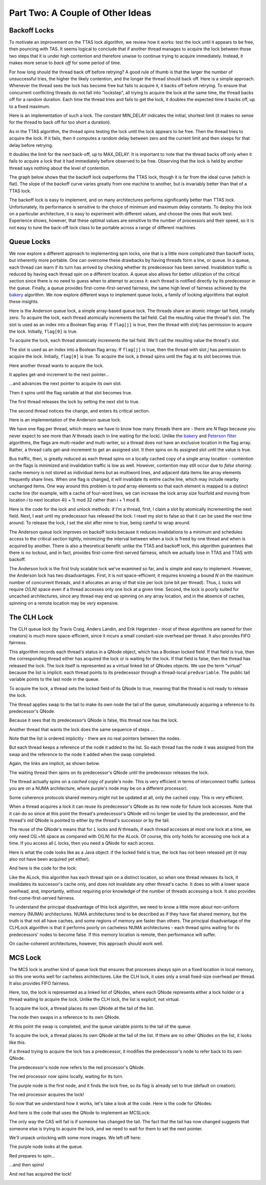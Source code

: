 *********************************
Part Two: A Couple of Other Ideas
*********************************

Backoff Locks
#############

To motivate an improvement on the TTAS lock algorithm, we review how it works: test the lock until it appears to be free, then pouncing with TAS. It seems logical to conclude that if another thread manages to acquire the lock between those two steps that it is under high contention and therefore unwise to continue trying to acquire immediately. Instead, it makes more sense to *back off* for some period of time.

.. image:: images/backoff1.png
	:width: 530px
	:height: 198px
	:scale: 60%
	:alt: Length of backoff.
	:align: center

For how long should the thread back off before retrying? A good rule of thumb is that the larger the number of unsuccessful tries, the higher the likely contention, and the longer the thread should back off. Here is a simple approach. Whenever the thread sees the lock has become free but fails to acquire it, it backs off before retrying. To ensure that concurrent conflicting threads do not fall into "lockstep", all trying to acquire the lock at the same time, the thread backs off for a random duration. Each time the thread tries and fails to get the lock, it doubles the expected time it backs off, up to a fixed maximum.

.. image:: images/backoff2.png
	:width: 526px
	:height: 212px
	:scale: 60%
	:alt: Length of backoff.
	:align: center

Here is an implementation of such a lock. The constant MIN_DELAY indicates the initial, shortest limit (it makes no sense for the thread to back off for too short a duration). 

.. code-block:: java
	:linenos:

	public class Backoff implements lock { 
	public void lock() {
		int delay = MIN_DELAY;
		while (true) {
			while (state.get()) {}
			if (!lock.getAndSet(true))
				return;
			sleep(random() % delay);
			if (delay < MAX_DELAY)
				delay = 2 * delay;
			}
		}
	}  

As in the TTAS algorithm, the thread spins testing the lock until the lock appears to be free. Then the thread tries to acquire the lock. If it fails, then it computes a random delay between zero and the current limit and then sleeps for that delay before retrying.

It doubles the limit for the next back-off, up to MAX_DELAY. It is important to note that the thread backs off only when it fails to acquire a lock that it had immediately before observed to be free. Observing that the lock is held by another thread says nothing about the level of contention.

The graph below shows that the backoff lock outperforms the TTAS lock, though it is far from the ideal curve (which is flat). The slope of the backoff curve varies greatly from one machine to another, but is invariably better than that of a TTAS lock.

.. image:: images/backofftiming.png
	:width: 632px
	:height: 360px
	:scale: 40%
	:alt: Length of backoff.
	:align: center

The backoff lock is easy to implement, and on many architectures performs significantly better than TTAS lock. Unfortunately, its performance is sensitive to the choice of minimum and maximum delay constants. To deploy this lock on a particular architecture, it is easy to experiment with different values, and choose the ones that work best. Experience shows, however, that these optimal values are sensitive to the number of processors and their speed, so it is not easy to tune the back-off lock class to be portable across a range of different machines.

Queue Locks
###########

We now explore a different approach to implementing spin locks, one that is a little more complicated than backoff locks, but inherently more portable. One can overcome these drawbacks by having threads form a line, or queue. In a queue, each thread can learn if its turn has arrived by checking whether its predecessor has been served. Invalidation traffic is reduced by having each thread spin on a different location. A queue also allows for better utilization of the critical section since there is no need to guess when to attempt to access it: each thread is notified directly by its predecessor in the queue. Finally, a queue provides first-come-first-served fairness, the same high level of fairness achieved by the `bakery`_ algorithm. We now explore different ways to implement queue locks, a family of locking algorithms that exploit these insights.

Here is the Anderson queue lock, a simple array-based queue lock. The threads share an atomic integer tail field, initially zero. To acquire the lock, each thread atomically increments the tail field. Call the resulting value the thread's slot. The slot is used as an index into a Boolean flag array. If ``flag[j]`` is true, then the thread with slotj has permission to acquire the lock. Initially, ``flag[0]`` is true.

.. image:: images/andlock1.png
	:width: 722px
	:height: 344px
	:scale: 40%
	:alt: Timing of queue lock.
	:align: center

To acquire the lock, each thread atomically increments the tail field. We'll call the resulting value the thread's slot.

.. image:: images/andlock2.png
	:width: 722px
	:height: 344px
	:scale: 40%
	:alt: Timing of queue lock.
	:align: left

.. image:: images/andlock3.png
	:width: 692px
	:height: 330px
	:scale: 40%
	:alt: Timing of queue lock.
	:align: right

.. image:: images/placeholder.png
	:width: 86px
	:height: 16px
	:scale: 100%
	:align: center

The slot is used as an index into a Boolean flag array. If ``flag[j]`` is true, then the thread with slot *j* has permission to acquire the lock. Initially, ``flag[0]`` is true. To acquire the lock, a thread spins until the flag at its slot becomes true.

.. image:: images/andlock4.png
	:width: 680px
	:height: 340px
	:scale: 40%
	:alt: Timing of queue lock.
	:align: center

Here another thread wants to acquire the lock.

.. image:: images/andlock5.png
	:width: 676px
	:height: 342px
	:scale: 40%
	:alt: Timing of queue lock.
	:align: center
 
It applies get-and-increment to the next pointer...

.. image:: images/andlock6.png
	:width: 696px
	:height: 348px
	:scale: 40%
	:alt: Timing of queue lock.
	:align: center

...and advances the next pointer to acquire its own slot.

.. image:: images/andlock7.png
	:width: 696px
	:height: 358px
	:scale: 40%
	:alt: Timing of queue lock.
	:align: center

Then it spins until the flag variable at that slot becomes true.

.. image:: images/andlock8.png
	:width: 678px
	:height: 380px
	:scale: 40%
	:alt: Timing of queue lock.
	:align: center

The first thread releases the lock by setting the next slot to true.

.. image:: images/andlock9.png
	:width: 674px
	:height: 350px
	:scale: 40%
	:alt: Timing of queue lock.
	:align: center

The second thread notices the change, and enters its critical section.

.. image:: images/andlock10.png
	:width: 730px
	:height: 336px
	:scale: 40%
	:alt: Timing of queue lock.
	:align: center

Here is an implementation of the Anderson queue lock.	

.. code-block:: java
	:linenos:

	public class ALock implements Lock {
		boolean[] flags= {true,false,...,false}; //one flag per thread
		AtomicInteger next = new AtomicInteger(0); //next field tells us which flag to use
		//each thread has a thread-local variable that keeps track of its slot 
		//(that is, each thread has a private instance of mySlot
		//shared only by name and not reference)
		ThreadLocal<Integer> mySlot; 
	}

We have one flag per thread, which means we have to know how many threads there are - there are *N* flags because you never expect to see more than *N* threads (each in line waiting for the lock). Unlike the `bakery`_ and `Peterson filter`_ algorithms, the flags are multi-reader and multi-writer, so a thread does not have an exclusive location in the flag array. Rather, a thread calls get-and-increment to get an assigned slot. It then spins on its assigned slot until the value is true.

Bus traffic, then, is greatly reduced as each thread spins on a locally cached copy of a single array location - contention on the flags is minimized and invalidation traffic is low as well. However, contention may still occur due to *false sharing*: cache memory is not stored as individual items but as multiword lines, and adjacent data items like array elements frequently share lines. When one flag is changed, it will invalidate its entire cache line, which may include nearby unchanged items. One way around this problem is to *pad* array elements so that each element is mapped to a distinct cache line (for example, with a cache of four-word lines, we can increase the lock array size fourfold and moving from location *i* to next location 4(*i* + 1) mod 32 rather than *i* + 1 mod 8.

Here is the code for the lock and unlock methods: if I'm a thread, first, I claim a slot by atomically incrementing the next field. Next, I wait until my predecessor has released the lock. I reset my slot to false so that it can be used the next time around. To release the lock, I set the slot after mine to true, being careful to wrap around.

.. code-block:: java
	:linenos:

	public lock() {
		int mySlot = next.getAndIncrement(); //take next slot
		while (!flags[mySlot % n]) {}; //spin until told where to go
		flags[mySlot % n] = false; //prepare slot for reuse
	}

	public unlock() {
		flags[(mySlot+1) % n] = true; //tell next thread to go
	}

The Anderson queue lock improves on backoff locks because it reduces invalidations to a minimum and schedules access to the critical section tightly, minimizing the interval between when a lock is freed by one thread and when is acquired by another. There is also a theoretical benefit: unlike the TTAS and backoff lock, this algorithm guarantees that there is no lockout, and in fact, provides first-come-first-served fairness, which we actually lose in TTAS and TTAS with backoff. 

.. image:: images/queuegraph.png
	:width: 334px
	:height: 260px
	:scale: 50%
	:alt: Timing of queue lock.
	:align: center

The Anderson lock is the first truly scalable lock we've examined so far, and is simple and easy to implement. However, the Anderson lock has two disadvantages. First, it is not space-efficient; it requires knowing a bound *N* on the maximum number of concurrent threads, and it allocates an array of that size per lock (one bit per thread). Thus, *L* locks will require *O(LN)* space even if a thread accesses only one lock at a given time. Second, the lock is poorly suited for uncached architectures, since any thread may end up spinning on any array location, and in the absence of caches, spinning on a remote location may be very expensive.

.. _bakery: http://en.wikipedia.org/wiki/Lamport's_bakery_algorithm#Algorithm
.. _Peterson filter: http://en.wikipedia.org/wiki/Peterson's_algorithm#Filter_algorithm:_Peterson.27s_algorithm_for_N_processes

The CLH Lock
############

The CLH queue lock (by Travis Craig, Anders Landin, and Erik Hagersten - most of these algorithms are named for their creators) is much more space-efficient, since it incurs a small constant-size overhead per thread. It also provides FIFO fairness.

This algorithm records each thread's status in a QNode object, which has a Boolean locked field. If that field is true, then the corresponding thread either has acquired the lock or is waiting for the lock. If that field is false, then the thread has released the lock.  The lock itself is represented as a virtual linked list of QNodes objects. We use the term "virtual" because the list is implicit: each thread points to its predecessor through a thread-local ``predvariable``\ . The public tail variable points to the last node in the queue.

.. image:: images/clh1to3.png
	:width: 1515px
	:height: 432px
	:scale: 40%
	:alt: CLH
	:align: center

To acquire the lock, a thread sets the locked field of its QNode to true, meaning that the thread is not ready to release the lock.

.. image:: images/clh4.png
	:width: 422px
	:height: 370px
	:scale: 40%
	:alt: CLH
	:align: center

The thread applies swap to the tail to make its own node the tail of the queue, simultaneously acquiring a reference to its predecessor's QNode.

.. image:: images/clh5.png
	:width: 468px
	:height: 376px
	:scale: 40%
	:alt: CLH
	:align: center

Because it sees that its predecessor’s QNode is false, this thread now has the lock.

.. image:: images/clh6.png
	:width: 428px
	:height: 432px
	:scale: 40%
	:alt: CLH
	:align: center

Another thread that wants the lock does the same sequence of steps …

.. image:: images/clh7.png
	:width: 638px
	:height: 422px
	:scale: 40%
	:alt: CLH
	:align: left

.. image:: images/clh8.png
	:width: 676px
	:height: 378px
	:scale: 40%
	:alt: CLH
	:align: right

Note that the list is ordered implicitly - there are no real pointers between the nodes.

.. image:: images/clh9.png
	:width: 592px
	:height: 352px
	:scale: 40%
	:alt: CLH
	:align: center

But each thread keeps a reference of the node it added to the list. So each thread has the node it was assigned from the swap and the reference to the node it added when the swap completed.

.. image:: images/clh10.png
	:width: 578px
	:height: 458px
	:scale: 40%
	:alt: CLH
	:align: center

Again, the links are implicit, as shown below.

.. image:: images/clh11.png
	:width: 754px
	:height: 444px
	:scale: 40%
	:alt: CLH
	:align: center

The waiting thread then spins on its predecessor's QNode until the predecessor releases the lock. 

.. image:: images/clh12.png
	:width: 580px
	:height: 486px
	:scale: 40%
	:alt: CLH
	:align: center

The thread actually spins on a *cached* copy of purple's node. This is very efficient in terms of interconnect traffic (unless you are on a NUMA architecture, where purple's node may be on a different processor).

.. image:: images/clh13.png
	:width: 722px
	:height: 484px
	:scale: 40%
	:alt: CLH
	:align: center

Some coherence protocols shared memory might not be updated at all, only the cached copy. This is very efficient. 

.. image:: images/clh14.png
	:width: 742px
	:height: 442px
	:scale: 40%
	:alt: CLH
	:align: center

When a thread acquires a lock it can reuse its predecessor's QNode as its new node for future lock accesses. Note that it can do so since at this point the thread's predecessor's QNode will no longer be used by the predecessor, and the thread's old QNode is pointed to either by the thread's successor or by the tail. 

.. image:: images/clh15.png
	:width: 578px
	:height: 448px
	:scale: 40%
	:alt: CLH
	:align: center

The reuse of the QNode's means that for *L* locks and *N* threads, if each thread accesses at most one lock at a time, we only need O(\ *L*\ +\ *N*\ ) space as compared with  O(\ *LN*\ ) for the ALock. Of course, this only holds for accessing one lock at a time. If you access all *L* locks, then you need a QNode for each access.

Here is what the code looks like as a Java object: if the locked field is true, the lock has not been released yet (it may also not have been acquired yet either).

.. code-block:: java
	:linenos:

	class Qnode {
		AtomicBoolean locked = new AtomicBoolean(true);
	} 

And here is the code for the lock:

.. code-block:: java
	:linenos:

	class CLHLock implements Lock {
		AtomicReference<Qnode> tail; //tail of the queue
		ThreadLocal<Qnode> myNode = new Qnode();
		//recall that ThreadLocal means that each thread has a private 
		//instance of myNode, shared only by name and not reference)
		public void lock() {
			Qnode pred = tail.getAndSet(myNode); //swap in myNode
			while (pred.locked) {} //spin until predecessor releases lock
		}

		public void unlock() {
			myNode.locked.set(false); //notify successor
			myNode = pred; //recycle predecessor's node
			//(notice that we don't actually reuse myNode in lock())
		}
	}

Like the ALock, this algorithm has each thread spin on a distinct location, so when one thread releases its lock, it invalidates its successor's cache only, and does not invalidate any other thread's cache. It does so with a lower space overhead, and, importantly, without requiring prior knowledge of the number of threads accessing a lock. It also provides first-come-first-served fairness. 

To understand the principal disadvantage of this lock algorithm, we need to know a little more about non-uniform memory (NUMA) architectures. NUMA architectures tend to be described as if they have flat shared memory, but the truth is that not all have caches, and some regions of memory are faster than others. The principal disadvantage of the CLHLock algorithm is that it performs poorly on cacheless NUMA architectures -   each thread spins waiting for its predecessors' nodes to become false. If this memory location is remote, then performance will suffer. 

.. image:: images/numatiming.png
	:width: 938px
	:height: 482px
	:scale: 40%
	:alt: CLH
	:align: center

On cache-coherent architectures, however, this approach should work well.

MCS Lock
########

The MCS lock is another kind of queue lock that ensures that processes always spin on a fixed location in local memory, so this one works well for cacheless architectures. Like the CLH lock, it uses only a small fixed-size overhead per thread. It also provides FIFO fairness.

Here, too, the lock is represented as a linked list of QNodes, where each QNode represents either a lock holder or a thread waiting to acquire the lock. Unlike the CLH lock, the list is explicit, not virtual.

.. image:: images/mcs1.png
	:width: 424px
	:height: 360px
	:scale: 40%
	:alt: MCS
	:align: center

To acquire the lock, a thread places its own QNode at the tail of the list.

.. image:: images/mcs2.png
	:width: 662px
	:height: 354px
	:scale: 40%
	:alt: MCS
	:align: center

The node then swaps in a reference to its own QNode.

.. image:: images/mcs3.png
	:width: 678px
	:height: 356px
	:scale: 40%
	:alt: MCS
	:align: center

At this point the swap is completed, and the queue variable points to the tail of the queue.

.. image:: images/mcs4.png
	:width: 652px
	:height: 402px
	:scale: 40%
	:alt: MCS
	:align: center

To acquire the lock, a thread places its own QNode at the tail of the list. If there are no other QNodes on the list, it looks like this.

.. image:: images/mcs5.png
	:width: 660px
	:height: 392px
	:scale: 40%
	:alt: MCS
	:align: center

If a thread trying to acquire the lock has a predecessor, it modifies the predecessor's node to refer back to its own QNode.

.. image:: images/mcs6to7.png
	:width: 1540px
	:height: 440px
	:scale: 40%
	:alt: MCS
	:align: center

The predecessor's node now refers to the red processor's QNode.

.. image:: images/mcs8.png
	:width: 736px
	:height: 392px
	:scale: 40%
	:alt: MCS
	:align: center

The red processor now spins locally, waiting for its turn.

.. image:: images/mcs9.png
	:width: 728px
	:height: 440px
	:scale: 40%
	:alt: MCS
	:align: center

The purple node is the first node, and it finds the lock free, so its flag is already set to true (default on creation).

.. image:: images/mcs10.png
	:width: 728px
	:height: 434px
	:scale: 40%
	:alt: MCS
	:align: center

The red processor acquires the lock!

.. image:: images/mcs11.png
	:width: 738px
	:height: 382px
	:scale: 40%
	:alt: MCS
	:align: center

So now that we understand how it works, let's take a look at the code. Here is the code for QNodes:

.. code-block:: java
	:linenos:

	class Qnode {
		boolean locked = false;
		Qnode next = null;
	}

And here is the code that uses the QNode to implement an MCSLock:

.. code-block:: java
	:linenos:

	class MCSLock implements Lock {
		AtomicReference tail;
		public void lock() {
			Qnode qnode = new Qnode(); //qnode should be a thread-local variable!
			//we'll need it in the unlock method.
			Qnode pred = tail.getAndSet(qnode); //add my node to the tail of queue
			if (pred != null) {
				qnode.locked = true;
				pred.next = qnode;
				while (qnode.locked) {} //wait until unlocked
			}
		}
	}

The only way the CAS will fail is if someone has changed the tail. The fact that the tail has now changed suggests that someone else is trying to acquire the lock, and we need to wait for them to set the next pointer.

.. code-block:: java
	:linenos:

	public void unlock() {
		if (qnode.next == null) { //no successor?
			if (tail.CAS(qnode, null) //if really no successor, return
			return;
			while (qnode.next == null) {} //Otherwise wait for successor to catch up
			}
		qnode.next.locked = false; //pass lock to successor
		}
	}

We'll unpack unlocking with some more images. We left off here:

.. image:: images/mcsunlock1.png
	:width: 664px
	:height: 336px
	:scale: 40%
	:alt: MCS
	:align: center

The purple node looks at the queue.

.. image:: images/mcsunlock2.png
	:width: 664px
	:height: 438px
	:scale: 40%
	:alt: MCS
	:align: center

Red prepares to spin...

.. image:: images/mcsunlock3.png
	:width: 658px
	:height: 350px
	:scale: 40%
	:alt: MCS
	:align: center

.. image:: images/mcsunlock4.png
	:width: 662px
	:height: 346px
	:scale: 40%
	:alt: MCS
	:align: center

...and then spins!

.. image:: images/mcsunlock5.png
	:width: 662px
	:height: 356px
	:scale: 40%
	:alt: MCS
	:align: center

And red has acquired the lock!

.. image:: images/mcsunlock6.png
	:width: 662px
	:height: 356px
	:scale: 40%
	:alt: MCS
	:align: center
	
